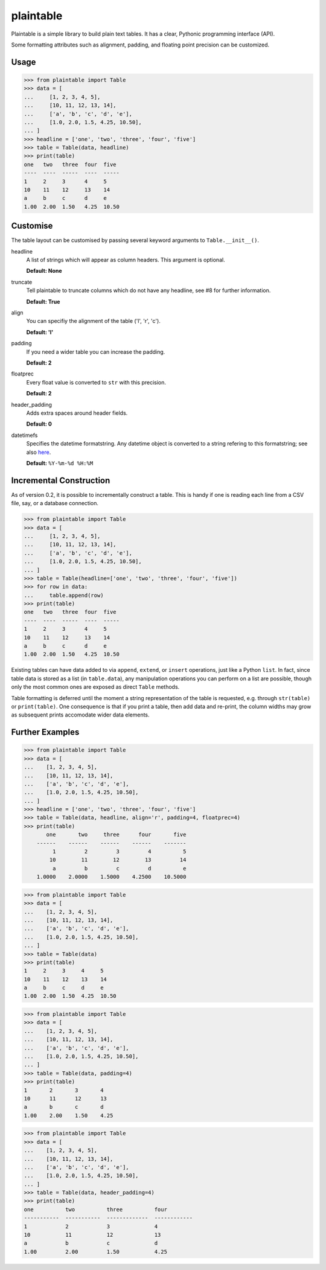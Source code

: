 plaintable
==========

Plaintable is a simple library to build plain text tables. It has a clear,
Pythonic programming interface (API).

Some formatting attributes such as alignment, padding, and
floating point precision can be customized.

Usage
-----

.. code-block:: pycon

    >>> from plaintable import Table
    >>> data = [
    ...     [1, 2, 3, 4, 5],
    ...     [10, 11, 12, 13, 14],
    ...     ['a', 'b', 'c', 'd', 'e'],
    ...     [1.0, 2.0, 1.5, 4.25, 10.50],
    ... ]
    >>> headline = ['one', 'two', 'three', 'four', 'five']
    >>> table = Table(data, headline)
    >>> print(table)
    one   two   three  four  five
    ----  ----  -----  ----  -----
    1     2     3      4     5
    10    11    12     13    14
    a     b     c      d     e
    1.00  2.00  1.50   4.25  10.50


Customise
---------

The table layout can be customised by passing several keyword arguments
to ``Table.__init__()``.

headline
    A list of strings which will appear as column headers. This argument
    is optional.

    **Default: None**
truncate
    Tell plaintable to truncate columns which do not have any headline,
    see #8 for further information.

    **Default: True**
align
    You can specifiy the alignment of the table ('l', 'r', 'c').

    **Default: 'l'**
padding
    If you need a wider table you can increase the padding.

    **Default: 2**
floatprec
    Every float value is converted to ``str`` with this precision.

    **Default: 2**
header_padding
    Adds extra spaces around header fields.

    **Default: 0**
datetimefs
    Specifies the datetime formatstring. Any datetime object is converted
    to a string refering to this formatstring; see also here_.

    **Default:** ``%Y-%m-%d %H:%M``

.. _here: https://docs.python.org/3/library/datetime.html#strftime-strptime-behavior


Incremental Construction
------------------------

As of version 0.2, it is possible to incrementally construct a table. This is handy
if one is reading each line from a CSV file, say, or a database connection.

.. code-block:: pycon

    >>> from plaintable import Table
    >>> data = [
    ...     [1, 2, 3, 4, 5],
    ...     [10, 11, 12, 13, 14],
    ...     ['a', 'b', 'c', 'd', 'e'],
    ...     [1.0, 2.0, 1.5, 4.25, 10.50],
    ... ]
    >>> table = Table(headline=['one', 'two', 'three', 'four', 'five'])
    >>> for row in data:
    ...     table.append(row)
    >>> print(table)
    one   two   three  four  five
    ----  ----  -----  ----  -----
    1     2     3      4     5
    10    11    12     13    14
    a     b     c      d     e
    1.00  2.00  1.50   4.25  10.50

Existing tables can have data added to via ``append``, ``extend``, or ``insert``
operations, just like a Python ``list``. In fact, since table data is stored as
a list (in ``table.data``), any manipulation operations you can perform on a
list are possible, though only the most common ones are exposed as direct
``Table`` methods.

Table formatting is deferred until the moment a string representation of the
table is requested, e.g. through ``str(table)`` or ``print(table)``. One
consequence is that if you print a table, then add data and re-print, the column
widths may grow as subsequent prints accomodate wider data elements.


Further Examples
----------------

.. code-block:: pycon

    >>> from plaintable import Table
    >>> data = [
    ...    [1, 2, 3, 4, 5],
    ...    [10, 11, 12, 13, 14],
    ...    ['a', 'b', 'c', 'd', 'e'],
    ...    [1.0, 2.0, 1.5, 4.25, 10.50],
    ... ]
    >>> headline = ['one', 'two', 'three', 'four', 'five']
    >>> table = Table(data, headline, align='r', padding=4, floatprec=4)
    >>> print(table)
           one       two     three      four       five
        ------    ------    ------    ------    -------
             1         2         3         4          5
            10        11        12        13         14
             a         b         c         d          e
        1.0000    2.0000    1.5000    4.2500    10.5000


.. code-block:: pycon

    >>> from plaintable import Table
    >>> data = [
    ...    [1, 2, 3, 4, 5],
    ...    [10, 11, 12, 13, 14],
    ...    ['a', 'b', 'c', 'd', 'e'],
    ...    [1.0, 2.0, 1.5, 4.25, 10.50],
    ... ]
    >>> table = Table(data)
    >>> print(table)
    1     2     3     4     5
    10    11    12    13    14
    a     b     c     d     e
    1.00  2.00  1.50  4.25  10.50


.. code-block:: pycon

    >>> from plaintable import Table
    >>> data = [
    ...    [1, 2, 3, 4, 5],
    ...    [10, 11, 12, 13, 14],
    ...    ['a', 'b', 'c', 'd', 'e'],
    ...    [1.0, 2.0, 1.5, 4.25, 10.50],
    ... ]
    >>> table = Table(data, padding=4)
    >>> print(table)
    1       2       3       4
    10      11      12      13
    a       b       c       d
    1.00    2.00    1.50    4.25


.. code-block:: pycon

    >>> from plaintable import Table
    >>> data = [
    ...    [1, 2, 3, 4, 5],
    ...    [10, 11, 12, 13, 14],
    ...    ['a', 'b', 'c', 'd', 'e'],
    ...    [1.0, 2.0, 1.5, 4.25, 10.50],
    ... ]
    >>> table = Table(data, header_padding=4)
    >>> print(table)
    one          two          three          four
    -----------  -----------  -------------  ------------
    1            2            3              4
    10           11           12             13
    a            b            c              d
    1.00         2.00         1.50           4.25
